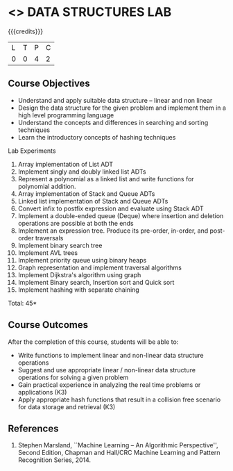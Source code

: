 * <<<308>>> DATA STRUCTURES LAB
:properties:
:author: Ms. M. Saritha and Dr. B. Prabavathy
:date: 
:end:

#+startup: showall

{{{credits}}}
| L | T | P | C |
| 0 | 0 | 4 | 2 |

** Course Objectives
- Understand and apply suitable data structure – linear and non linear
- Design the data structure for the given problem and implement them in a high level programming language
- Understand the concepts and differences in searching and sorting techniques
- Learn the introductory concepts of hashing techniques


Lab Experiments
1.	Array implementation of List ADT
2.	Implement singly and doubly linked list ADTs
3.	Represent a polynomial as a linked list and write functions for polynomial addition.
4.	Array implementation of Stack and Queue ADTs
5.	Linked list implementation of Stack and Queue ADTs
6.	Convert infix to postfix expression and evaluate using Stack ADT 
7.	Implement a double-ended queue (Deque) where insertion and deletion operations are possible at both the ends
8.	Implement an expression tree. Produce its pre-order, in-order, and post-order traversals
9.	Implement binary search tree
10.	Implement AVL trees
11.	Implement priority queue using binary heaps
12.	Graph representation and implement traversal algorithms
13.	Implement Dijkstra's algorithm using graph 
14.	Implement Binary search, Insertion sort and Quick sort 
15.	Implement hashing with separate chaining 

\hfill *Total: 45*

** Course Outcomes
After the completion of this course, students will be able to: 
- Write functions to implement linear and non-linear data structure operations  
- Suggest and use appropriate linear / non-linear data structure operations for solving a given problem 
- Gain practical experience in analyzing the real time problems or applications (K3)
- Apply appropriate hash functions that result in a collision free scenario for data storage and retrieval (K3)

      
** References
1. Stephen Marsland, ``Machine Learning – An Algorithmic Perspective'', Second Edition, Chapman and Hall/CRC Machine Learning and Pattern Recognition Series, 2014.
